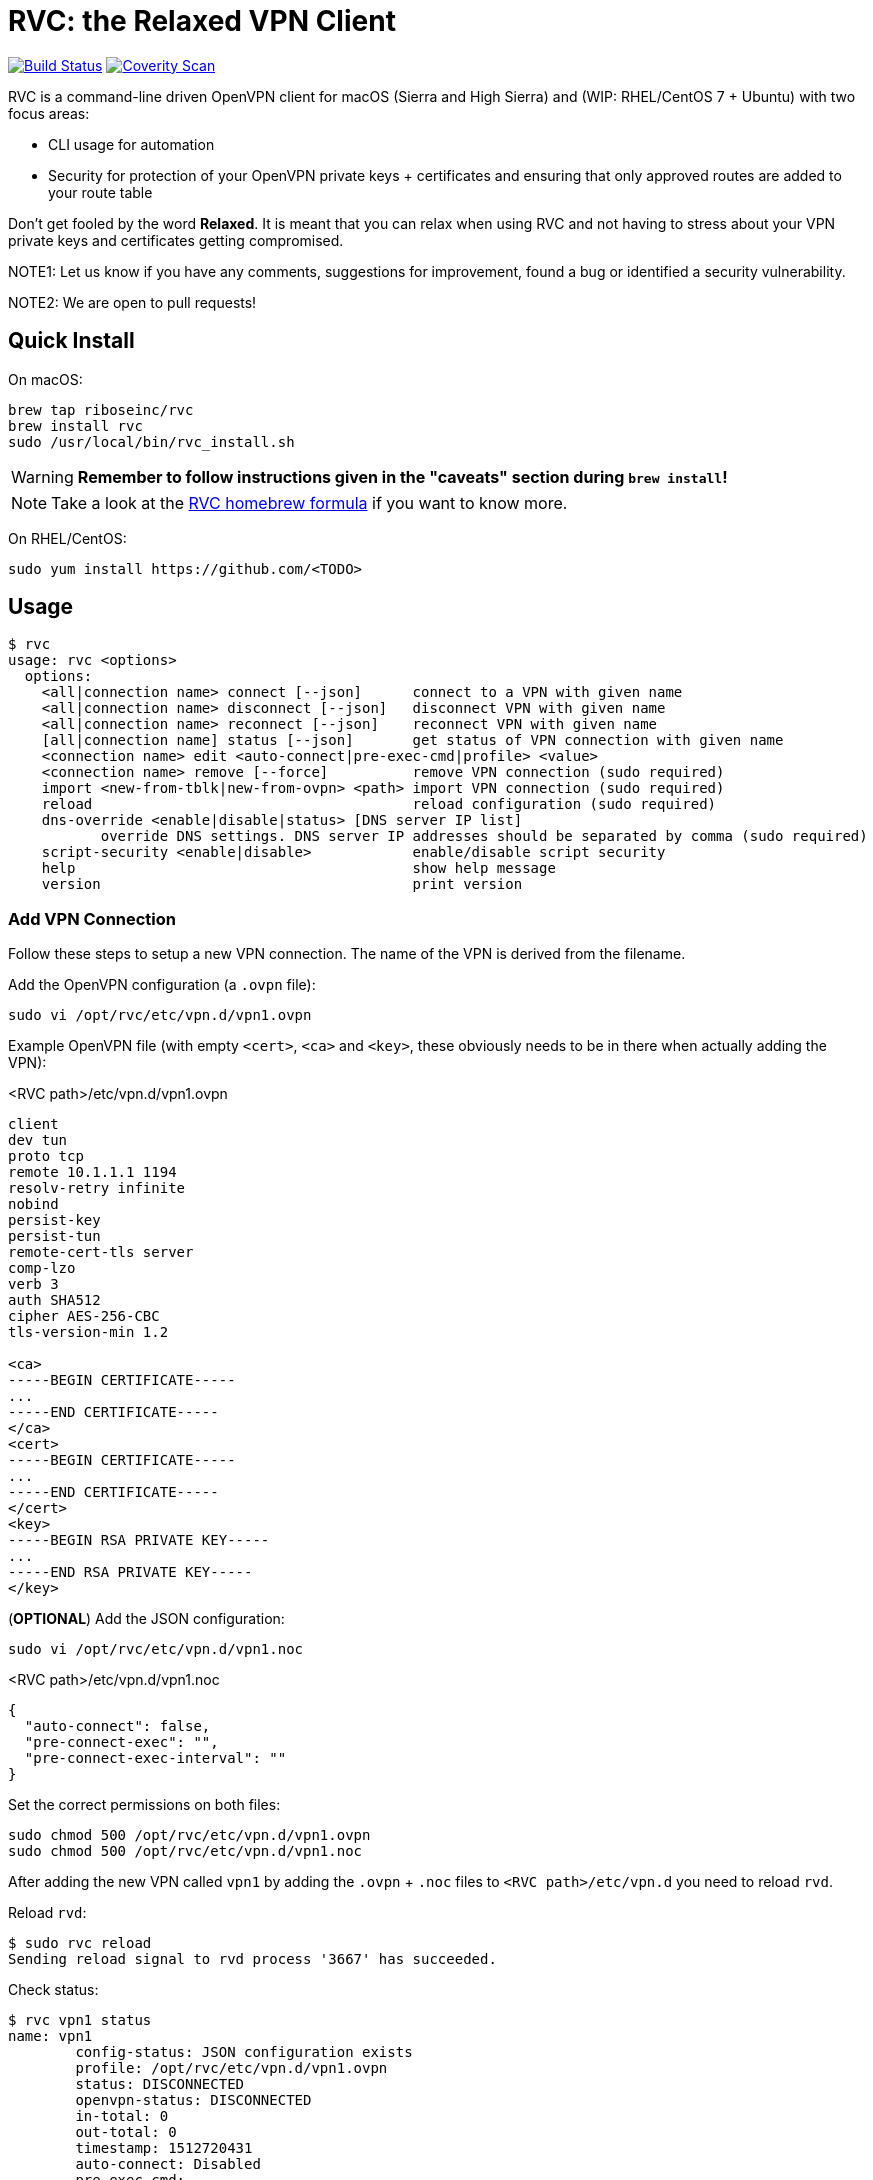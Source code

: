 = RVC: the **R**elaxed **V**PN **C**lient

image:https://travis-ci.org/riboseinc/rvc.svg?branch=master["Build Status", link="https://travis-ci.org/riboseinc/rvc"]
image:https://img.shields.io/coverity/scan/13269.svg["Coverity Scan", link="https://scan.coverity.com/projects/riboseinc-rvc"]


RVC is a command-line driven OpenVPN client for macOS (Sierra and High
Sierra) and (WIP: RHEL/CentOS 7 + Ubuntu) with two focus areas:

* CLI usage for automation
* Security for protection of your OpenVPN private keys + certificates
  and ensuring that only approved routes are added to your route table

Don't get fooled by the word *Relaxed*. It is meant that you can relax
when using RVC and not having to stress about your VPN private keys and
certificates getting compromised.

NOTE1: Let us know if you have any comments, suggestions for improvement,
found a bug or identified a security vulnerability.

NOTE2: We are open to pull requests!


== Quick Install

On macOS:

[source,sh]
----
brew tap riboseinc/rvc
brew install rvc
sudo /usr/local/bin/rvc_install.sh
----

WARNING: **Remember to follow instructions given in the "caveats" section during `brew install`!**

NOTE: Take a look at the https://github.com/riboseinc/homebrew-rvc[RVC
  homebrew formula] if you want to know more.


On RHEL/CentOS:

[source,sh]
----
sudo yum install https://github.com/<TODO>
----


== Usage

[source,console]
----
$ rvc
usage: rvc <options>
  options:
    <all|connection name> connect [--json]	connect to a VPN with given name
    <all|connection name> disconnect [--json]	disconnect VPN with given name
    <all|connection name> reconnect [--json]	reconnect VPN with given name
    [all|connection name] status [--json]	get status of VPN connection with given name
    <connection name> edit <auto-connect|pre-exec-cmd|profile> <value>
    <connection name> remove [--force]		remove VPN connection (sudo required)
    import <new-from-tblk|new-from-ovpn> <path>	import VPN connection (sudo required)
    reload					reload configuration (sudo required)
    dns-override <enable|disable|status> [DNS server IP list]
           override DNS settings. DNS server IP addresses should be separated by comma (sudo required)
    script-security <enable|disable>		enable/disable script security
    help					show help message
    version					print version
----


=== Add VPN Connection

Follow these steps to setup a new VPN connection. The name of the VPN
is derived from the filename.

Add the OpenVPN configuration (a `.ovpn` file):

[source,sh]
----
sudo vi /opt/rvc/etc/vpn.d/vpn1.ovpn
----

Example OpenVPN file (with empty `<cert>`, `<ca>` and `<key>`, these
obviously needs to be in there when actually adding the VPN):

.<RVC path>/etc/vpn.d/vpn1.ovpn
[source]
----
client
dev tun
proto tcp
remote 10.1.1.1 1194
resolv-retry infinite
nobind
persist-key
persist-tun
remote-cert-tls server
comp-lzo
verb 3
auth SHA512
cipher AES-256-CBC
tls-version-min 1.2

<ca>
-----BEGIN CERTIFICATE-----
...
-----END CERTIFICATE-----
</ca>
<cert>
-----BEGIN CERTIFICATE-----
...
-----END CERTIFICATE-----
</cert>
<key>
-----BEGIN RSA PRIVATE KEY-----
...
-----END RSA PRIVATE KEY-----
</key>
----


(**OPTIONAL**) Add the JSON configuration:

[source,sh]
----
sudo vi /opt/rvc/etc/vpn.d/vpn1.noc
----

.<RVC path>/etc/vpn.d/vpn1.noc
[source]
----
{
  "auto-connect": false,
  "pre-connect-exec": "",
  "pre-connect-exec-interval": ""
}
----

Set the correct permissions on both files:

[source,sh]
----
sudo chmod 500 /opt/rvc/etc/vpn.d/vpn1.ovpn
sudo chmod 500 /opt/rvc/etc/vpn.d/vpn1.noc
----

After adding the new VPN called `vpn1` by adding the `.ovpn` + `.noc` files
to `<RVC path>/etc/vpn.d` you need to reload `rvd`.

Reload `rvd`:

[source,console]
----
$ sudo rvc reload
Sending reload signal to rvd process '3667' has succeeded.
----

Check status:

[source,console]
----
$ rvc vpn1 status
name: vpn1
	config-status: JSON configuration exists
	profile: /opt/rvc/etc/vpn.d/vpn1.ovpn
	status: DISCONNECTED
	openvpn-status: DISCONNECTED
	in-total: 0
	out-total: 0
	timestamp: 1512720431
	auto-connect: Disabled
	pre-exec-cmd:
	pre-exec-status:
	pre-exec-interval:

----


=== Connect A VPN Connection

[source,console]
----
$ rvc vpn1 connect
name: vpn1
	config-status: JSON configuration exists
	profile: /opt/rvc/etc/vpn.d/vpn1.ovpn
	status: CONNECTING
	openvpn-status: DISCONNECTED
	in-total: 0
	out-total: 0
	timestamp: 1512720713
	auto-connect: Disabled
	pre-exec-cmd:
	pre-exec-status:
	pre-exec-interval:

$ rvc vpn1 status
name: vpn1
	config-status: JSON configuration exists
	profile: /opt/rvc/etc/vpn.d/vpn1.ovpn
	status: CONNECTED
	openvpn-status: CONNECTED
	in-total: 2293
	out-total: 2419
	connected-time: 1512720716
	in-current: 2293
	out-current: 2419
	timestamp: 1512720719
	auto-connect: Disabled
	pre-exec-cmd:
	pre-exec-status:
	pre-exec-interval:

----


=== Check Status Of A VPN Connection

[source,console]
----
$ rvc vpn1 status
name: vpn1
	config-status: JSON configuration exists
	profile: /opt/rvc/etc/vpn.d/vpn1.ovpn
	status: CONNECTED
	openvpn-status: CONNECTED
	in-total: 3036
	out-total: 3153
	connected-time: 1512720716
	in-current: 3036
	out-current: 3153
	timestamp: 1512720769
	auto-connect: Disabled
	pre-exec-cmd:
	pre-exec-status:
	pre-exec-interval:

----


=== Disconnect A VPN Connection

[source,console]
----
$ rvc vpn1 disconnect
name: vpn1
	config-status: JSON configuration exists
	profile: /opt/rvc/etc/vpn.d/vpn1.ovpn
	status: DISCONNECTING
	openvpn-status: CONNECTED
	in-total: 3226
	out-total: 3358
	timestamp: 1512720820
	auto-connect: Disabled
	pre-exec-cmd:
	pre-exec-status:
	pre-exec-interval:

$ rvc vpn1 status
name: vpn1
	config-status: JSON configuration exists
	profile: /opt/rvc/etc/vpn.d/vpn1.ovpn
	status: DISCONNECTED
	openvpn-status: DISCONNECTED
	in-total: 3226
	out-total: 3358
	timestamp: 1512720824
	auto-connect: Disabled
	pre-exec-cmd:
	pre-exec-status:
	pre-exec-interval:

----


== Structure

RVC has the following structure:

* `<RVC path>/bin/rvd`: the daemon that is responsible for starting and
  stopping VPN connections
* `<RVC path>/bin/rvc`: the client that is used to make `rvd`
  connect/disconnect to VPNs
* `<RVC path>/etc/rvd.conf`: the main configuration file for `rvd`
* `<RVC path>/etc/vpn.d`: the directory in which `.ovpn` and `.noc` files are
  stored
* `/var/run/rvd`: the socket that `rvc` uses to communicate with `rvd`
* `/var/log/rvd/rvd.log`: the log file from `rvd`, use this for
  troubleshooting

Mandatory VPN configuration files:

* `<RVC path>/etc/vpn.d/<vpn>.ovpn`: the OpenVPN file that contains the
  configuration of the VPN, private key, client certificate and CA
  certificate

Optional VPN configuration files:

* `<RVC path>/etc/vpn.d/<vpn>.noc`: the `rvd` configuration of this
  particular VPN

VPN log files:

* `/var/log/rvd/<vpn>.ovpn.log`: VPN log file


=== Platform Specific Paths and Dependencies: macOS

RVC path::
  `/opt/rvc`

`launchd` `rvd` plist::
  `/Library/LaunchDaemons/com.ribose.rvd.plist`

Dependencies:

* `/opt/openvpn/sbin/openvpn`: a copy of the OpenVPN executable that is
  owned by `root`


=== Platform Specific Paths and Dependencies: RHEL/CentOS

RVC path::
  `/usr/local`

`systemd` unit file::
  `/lib/systemd/system/rvd.service`

Dependencies:

* `/usr/sbin/openvpn`: the location of the OpenVPN executable as installed via `yum`


== Configuration

RVC has HCL-based configuration format which is parsed by https://github.com/riboseinc/libnereon[libnereon]

=== Global Configuration

The `<RVC path>/etc/rvd.conf` configuration file looks like this on macOS:

.<RVC path>/etc/rvd.conf
[source]
----
global {
  user_id = 501
  restrict_socket = true
  log_directory = "/var/log/rvd"
  vpn_config_paths = "/opt/rvc/etc/vpn.d"
}

openvpn {
  sbin_path = "/opt/openvpn/sbin/openvpn"
  root_check = true
  enable_updown_scripts = false
}
----


`openvpn_bin`::
  the location of the OpenVPN executable. Since this executable will run
  as `uid 0` it is important to place this executable in a directory not
  writable by unprivileged users.
+
NOTE: On macOS OpenVPN will be most likely installed by `brew` in
  `/usr/local/sbin` and for security purposes therefore must be copied
  to `/opt/openvpn/sbin`. If you wish to have `rvd` use the OpenVPN
  executable in `/usr/local/sbin` then you can, **but this is not
  advised as a local attacker typically can replace anything in `/usr/local/`**.

`openvpn_root_check`::
  `rvd` can perform a check whether the OpenVPN executable is owned by
  root. On macOS `rvd` will expect OpenVPN to live in
  `/opt/openvpn/sbin` which must be owned by root. In case you want to
  use the OpenVPN executable in another directory such as
  `/usr/local/bin` then you can disable this check, **but this is not
  advised**.

`ovpn_up_down_scripts`::
  OpenVPN allows to run up and down scripts to set routes and perform
  MFA actions. By default this behaviour is disabled and up scripts are
  handled by `rvd` on a per VPN basis with the `pre-connect-exec`
  statement in the VPN .noc file. **It is not advised to enable the
  `ovpn_up_down_scripts` globally unless you really need this and know
  what you are doing.**

`user_id`::
  this is the UID of the unprivileged user `rvd` will execute
  `pre-connect-exec` scripts as. Also the socket of `rvd` will only be
  writable to by this UID.

`restrict_socket`::
  `rvd` by default only accepts `rvc` socket connections from the UID
  set in `user_id`. This is to prevent access to your VPN connections on
  multi-user systems. **Disabling this restriction is not advised.**

`log`::
  this is the log file `rvd` will write to.

`vpn_config_paths`::
  `rvd` stores OpenVPN files on macOS in `/opt/rvc/etc/vpn.d` and on
  RHEL/CentOS in `/usr/local/etc/vpn.d/`.

This file is **mandatory**.


=== Per-VPN Configuration

Example `rvd` configuration for a VPN: `<RVC path>/etc/vpn.d/vpn1.noc`.

.<RVC path>/etc/vpn.d/vpn1.noc
[source]
----
{
  "auto-connect": false,
  "pre-connect-exec": "",
  "pre-connect-exec-interval": ""
}
----

This file is **optional**.


`auto-connect`::
  Set this to `true` when you want to automatically connect to a VPN
  when `rvd` starts. This is useful when you have Jenkins slaves auto
  connecting to VPNs upon boot.

`pre-connect-exec`::
  Run a script or executable before connecting to the VPN. This can be
  used to execute a script for MFA purposes.

`pre-connect-exec-interval`::
  Repeat the execution of the `pre-connect-exec` at set intervals. This
  is useful for continuous MFA keep alive. 

The `.noc` configuration file for a VPN is *optional*. You should only
create one if you need `auto-connect` and/or a `pre-connect-exec` script
to run.


== Security Architecture And Considerations

The architecture of RVC is designed to be seamlessly used and managed
from the command line, but kept as secure as possible.

You need `sudo` for operations that require access to root owned
directories and files.

NOTE: macOS clients are typically GUI based and require you to enter a
password every time you want to change something. This approach makes it
impossible to automate VPN management and operation. RVC is created
to fix this for macOS OpenVPN connection management.


=== Architecture

----
+-----------------+
| launchd/systemd |
+-+---------------+
  |
  v
+--------------------+  +-main configuration------+
| <RVC path>/bin/rvd +->| <RVC path>/etc/rvd.conf |
+-+----+-------------+  +-------------------------+
  |
  |        +-rvd VPN configuration file------+
  |     +->| <RVC path>/etc/vpn.d/<vpn>.noc |
  |     |  +---------------------------------+
  +-----+
  |     |  +-OpenVPN configuration file------+
  |     +->| <RVC path>/etc/vpn.d/<vpn>.ovpn |<-+
  |        +---------------------------------+  |
  |                                             |
  |      +-rvd log--------------+          +----+
  +----->| /var/log/rvd/rvd.log |          |
  |      +----------------------+          |
  |                                        |
  |      +-OpenVPN started by rvd----------+-------------------------------+
  +----->| <OpenVPN path>/openvpn --config <RVC path>/etc/vpn.d/<vpn>.ovpn |
  |      +                        --log-append /var/log/rvd/<vpn>.ovpn.log |
  |      +-------------------------------------+---------------------------+
  |                                            |
  |                        +-------------------+
  |                        |
  |      +-socket-------+  |  +-VPN log file----------------+
  +----->| /var/run/rvd |  +->| /var/log/rvd/<vpn>.ovpn.log |
         +--------------+     +-----------------------------+
           ^
           |
+----------+---------+
| <RVC path>/bin/rvc +
+--------------------+
----


=== RVD Binary Ownership

`rvd` is owned by `root:wheel` and has the following permissions:
`-r-x------`. `rvd` is meant to be only executed by `launchd` or
`systemd`. So don't start it manually. Upon starting `rvd` will create a
socket in `/var/run/rvd` which will be writable only by a predefined
userid that is set in `<RVC path>/etc/rvd.conf`.

It looks like this:

[source,console]
----
$ ls -la /var/run/rvd
srw-------  1 test  wheel  0 Sep 19 15:52 /var/run/rvd
$ id test
uid=501(test) gid=20(staff) groups=20(staff),401(com.apple.sharepoint.group.1),12(everyone),61(localaccounts),79(_appserverusr),80(admin),81(_appserveradm),98(_lpadmin),501(access_bpf),701(com.apple.sharepoint.group.3),33(_appstore),100(_lpoperator),204(_developer),395(com.apple.access_ftp),398(com.apple.access_screensharing),399(com.apple.access_ssh),402(com.apple.sharepoint.group.2)
----


=== RVC Binary Ownerships

`rvc` is owned by `root:wheel` and has the following permissions:
`-r-xr-xr-x`. `rvc` can be executed by any user but the socket `rvc`
connects to can only be written to a predefined userid. This restricts
the connecting/disconnecting of VPNs to a single userid. Sending a
`reload` signal to `rvd` using `rvc` requires `sudo`.

On macOS Brew and/or a manual `make install` installs `rvc` to
`/usr/local/bin`, you **MUST** follow the instructions to install the
executables in `/opt/rvc/bin` using `rvc_install.sh`.

`rvc` performs a check whether it is executed from `/opt/rvc/bin` or
not. If it isn't then it will exit. This will force you to put
`/opt/rvc/bin` in the beginning of your `PATH`. This is to prevent you
from running `sudo` on a backdoored `rvc` that was placed in
`/usr/local/bin` by a local attacker.


=== OpenVPN Files

OpenVPN configuration files are stored in `<RVC path>/etc/vpn.d` which
is owned by `root:wheel` and has `drwxr-xr-x` permissions.

The per-connection OpenVPN files are stored as
`<RVC path>/etc/vpn.d/<vpn>.ovpn`, owned by `root:wheel` and have
`-rw-------` permissions.

The `rvd` VPN configuration are stored as
`<RVC path>/etc/vpn.d/<vpn>.noc`, owned by `root:wheel` and have
`-rw-------` permissions.

This strict permission and owner scheme is to prevent your private keys
being leaked and/or your VPN configurations modified by a local
attacker.

If `rvd` were to be allowed to use *any* OpenVPN file then a local
attacker could potentially change the routes to the system's DNS servers
to an attacker controlled IP.

`rvd` *only* accepts OpenVPN files that are owned by `root` and are not
readable by `others`:

[source,console]
----
$ ls -la /opt/rvc/etc/vpn.d
total 144
drwxr-xr-x  14 root  wheel   476 Sep 15 13:28 .
drwxr-xr-x   4 root  wheel   136 Sep 15 16:48 ..
-rw-------   1 root  wheel   146 Sep 11 13:50 vpn1.noc
-rw-------   1 root  wheel  7240 Sep 11 13:50 vpn1.ovpn
----


=== Per-VPN Configuration

VPNs do not not require a .noc `rvd` configuration file. By default
VPN connections will not `auto-connect` and no `pre-connect-exec` will
be executed.


=== Pre-Connect Scripts

VPNs can be configured that a script is executed before OpenVPN will
connect. This is defined in `pre-connect-exec` in
`<RVC path>/etc/vpn.d/<vpn>.noc`.

As `rvd` runs as `root` it will drop its root privileges to the UID
defined with `user_id` in `<RVC path>/etc/rvd.conf`.


=== Log Files

OpenVPN will be executed as root but log files will be owned by
`user_id`. This is to ensure that your desktop user can access and
delete the log files of his/her VPNs.

The following code in `src/vpn.c` is responsible for this:


=== OpenVPN Executable

On macOS Brew installs OpenVPN in `/usr/local/sbin`. This allows a local
attacker to replace the `openvpn` executable with something malicious.
Therefore during installation of RVC a root-owned copy of `openvpn`
needs to be placed in `/opt/openvpn/sbin`.

Upon start, `rvd` will perform the `root` check on the `openvpn`
executable before it actually runs it.


== Development

=== Installation via source on macOS

Install dependencies:

[source,sh]
----
brew install openvpn
----

Manual compilation and installation:

[source,sh]
----
git clone https://github.com/riboseinc/rvc
cd rvc
./build_macos.sh
make install
sudo /usr/local/bin/rvc_install.sh
----
